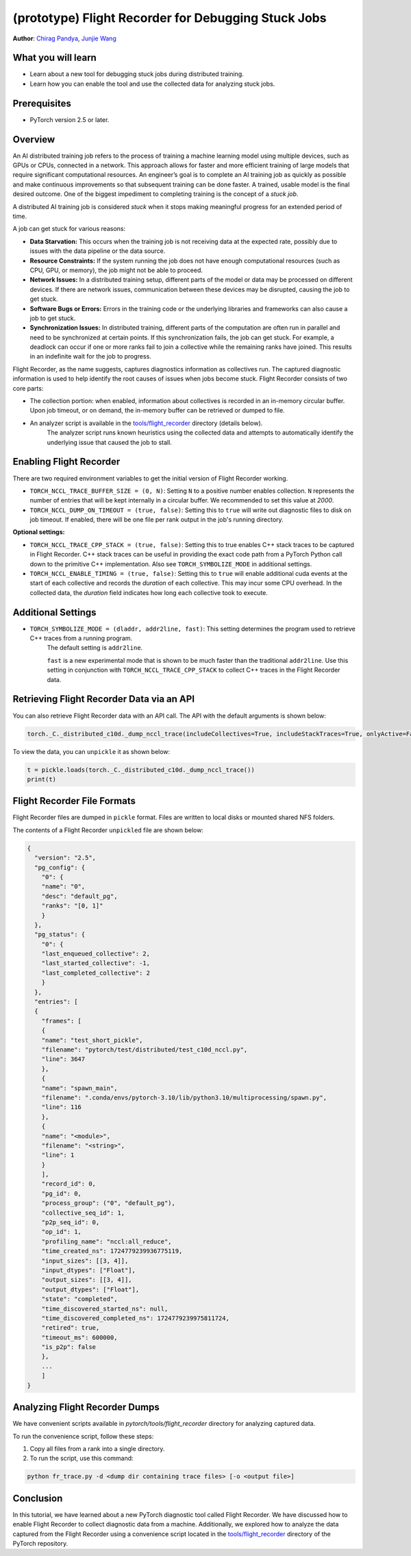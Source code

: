 (prototype) Flight Recorder for Debugging Stuck Jobs
====================================================
**Author**: `Chirag Pandya <https://github.com/c-p-i-o>`_, `Junjie Wang <https://github.com/fduwjj>`_

What you will learn
-------------------
* Learn about a new tool for debugging stuck jobs during distributed training.
* Learn how you can enable the tool and use the collected data for analyzing stuck jobs.

Prerequisites
-------------
- PyTorch version 2.5 or later.

Overview
--------
An AI distributed training job refers to the process of training a machine learning model using multiple devices, such
as GPUs or CPUs, connected in a network. This approach allows for faster and more efficient training of large models
that require significant computational resources.
An engineer’s goal is to complete an AI training job as quickly as possible and make continuous improvements so that
subsequent training can be done faster. A trained, usable model is the final desired outcome.
One of the biggest impediment to completing training is the concept of a *stuck job*.

A distributed AI training job is considered `stuck` when it stops making meaningful progress for an extended period of
time.

A job can get stuck for various reasons:

- **Data Starvation:** This occurs when the training job is not receiving data at the expected rate, possibly due to issues with the data pipeline or the data source.

- **Resource Constraints:** If the system running the job does not have enough computational resources (such as CPU, GPU, or memory), the job might not be able to proceed.

- **Network Issues:** In a distributed training setup, different parts of the model or data may be processed on different devices. If there are network issues, communication between these devices may be disrupted, causing the job to get stuck.

- **Software Bugs or Errors:** Errors in the training code or the underlying libraries and frameworks can also cause a job to get stuck.

- **Synchronization Issues:** In distributed training, different parts of the computation are often run in parallel and need to be synchronized at certain points. If this synchronization fails, the job can get stuck. For example, a deadlock can occur if one or more ranks fail to join a collective while the remaining ranks have joined. This results in an indefinite wait for the job to progress.

Flight Recorder, as the name suggests, captures diagnostics information as collectives run. The captured diagnostic
information is used to help identify the root causes of issues when jobs become stuck.
Flight Recorder consists of two core parts:

- The collection portion: when enabled, information about collectives is recorded in an in-memory circular buffer. Upon job timeout, or on demand, the in-memory buffer can be retrieved or dumped to file.

- An analyzer script is available in the `tools/flight_recorder <https://github.com/pytorch/pytorch/tree/main/tools/flight_recorder>`__ directory (details below).
   The analyzer script runs known heuristics using the collected data and attempts to automatically identify the underlying issue that caused the job to stall.

Enabling Flight Recorder
------------------------
There are two required environment variables to get the initial version of Flight Recorder working.

- ``TORCH_NCCL_TRACE_BUFFER_SIZE = (0, N)``: Setting ``N`` to a positive number enables collection.
  ``N`` represents the number of entries that will be kept internally in a circular buffer.
  We recommended to set this value at *2000*.
- ``TORCH_NCCL_DUMP_ON_TIMEOUT = (true, false)``: Setting this to ``true`` will write out diagnostic files to disk on job timeout.
  If enabled, there will be one file per rank output in the job's running directory.

**Optional settings:**

- ``TORCH_NCCL_TRACE_CPP_STACK = (true, false)``: Setting this to true enables C++ stack traces to be captured in Flight Recorder.
  C++ stack traces can be useful in providing the exact code path from a PyTorch Python call down to the primitive
  C++ implementation. Also see ``TORCH_SYMBOLIZE_MODE`` in additional settings.
- ``TORCH_NCCL_ENABLE_TIMING = (true, false)``: Setting this to ``true`` will enable additional cuda events at the start of each collective and
  records the *duration* of each collective. This may incur some CPU overhead. In the collected data, the
  *duration* field indicates how long each collective took to execute.

Additional Settings
-------------------

- ``TORCH_SYMBOLIZE_MODE = (dladdr, addr2line, fast)``: This setting determines the program used to retrieve C++ traces from a running program.
     The default setting is ``addr2line``.

     ``fast`` is a new experimental mode that is shown to be much faster than the traditional ``addr2line``.
     Use this setting in conjunction with ``TORCH_NCCL_TRACE_CPP_STACK`` to collect C++ traces in the Flight Recorder data.

Retrieving Flight Recorder Data via an API
------------------------------------------

You can also retrieve Flight Recorder data with an API call.
The API with the default arguments is shown below:

.. code:: python

  torch._C._distributed_c10d._dump_nccl_trace(includeCollectives=True, includeStackTraces=True, onlyActive=False)

To view the data, you can ``unpickle`` it as shown below:

.. code:: python

  t = pickle.loads(torch._C._distributed_c10d._dump_nccl_trace())
  print(t)

Flight Recorder File Formats
----------------------------

Flight Recorder files are dumped in ``pickle`` format. Files are written to local disks or mounted shared NFS
folders.

The contents of a Flight Recorder ``unpickled`` file are shown below:

.. code-block:: json

  {
    "version": "2.5",
    "pg_config": {
      "0": {
      "name": "0",
      "desc": "default_pg",
      "ranks": "[0, 1]"
      }
    },
    "pg_status": {
      "0": {
      "last_enqueued_collective": 2,
      "last_started_collective": -1,
      "last_completed_collective": 2
      }
    },
    "entries": [
    {
      "frames": [
      {
      "name": "test_short_pickle",
      "filename": "pytorch/test/distributed/test_c10d_nccl.py",
      "line": 3647
      },
      {
      "name": "spawn_main",
      "filename": ".conda/envs/pytorch-3.10/lib/python3.10/multiprocessing/spawn.py",
      "line": 116
      },
      {
      "name": "<module>",
      "filename": "<string>",
      "line": 1
      }
      ],
      "record_id": 0,
      "pg_id": 0,
      "process_group": ("0", "default_pg"),
      "collective_seq_id": 1,
      "p2p_seq_id": 0,
      "op_id": 1,
      "profiling_name": "nccl:all_reduce",
      "time_created_ns": 1724779239936775119,
      "input_sizes": [[3, 4]],
      "input_dtypes": ["Float"],
      "output_sizes": [[3, 4]],
      "output_dtypes": ["Float"],
      "state": "completed",
      "time_discovered_started_ns": null,
      "time_discovered_completed_ns": 1724779239975811724,
      "retired": true,
      "timeout_ms": 600000,
      "is_p2p": false
      },
      ...
      ]
  }

Analyzing Flight Recorder Dumps
-------------------------------

We have convenient scripts available in `pytorch/tools/flight_recorder` directory for analyzing captured
data.

To run the convenience script, follow these steps:

1. Copy all files from a rank into a single directory.

2. To run the script, use this command:

.. code:: python

  python fr_trace.py -d <dump dir containing trace files> [-o <output file>]

Conclusion
----------
In this tutorial, we have learned about a new PyTorch diagnostic tool called Flight Recorder.
We have discussed how to enable Flight Recorder to collect diagnostic data from a machine.
Additionally, we explored how to analyze the data captured from the Flight Recorder using a
convenience script located in the `tools/flight_recorder <https://github.com/pytorch/pytorch/tree/main/tools/flight_recorder>`__
directory of the PyTorch repository.
